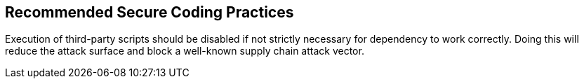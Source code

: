 == Recommended Secure Coding Practices

Execution of third-party scripts should be disabled if not strictly necessary for dependency to work correctly.
Doing this will reduce the attack surface and block a well-known supply chain attack vector.
